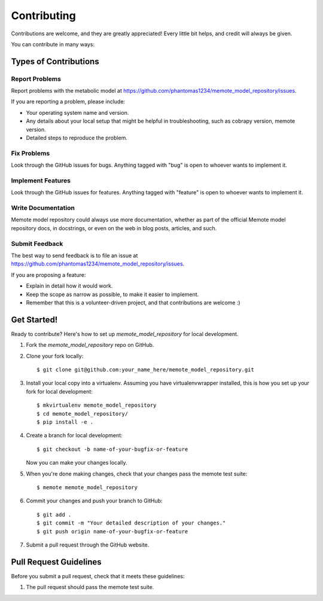 .. highlight:: shell

============
Contributing
============

Contributions are welcome, and they are greatly appreciated! Every
little bit helps, and credit will always be given.

You can contribute in many ways:

Types of Contributions
----------------------

Report Problems
~~~~~~~~~~~~~~~

Report problems with the metabolic model at https://github.com/phantomas1234/memote_model_repository/issues.

If you are reporting a problem, please include:

* Your operating system name and version.
* Any details about your local setup that might be helpful in troubleshooting, such as cobrapy version, memote version.
* Detailed steps to reproduce the problem.

Fix Problems
~~~~~~~~~~~~

Look through the GitHub issues for bugs. Anything tagged with "bug"
is open to whoever wants to implement it.

Implement Features
~~~~~~~~~~~~~~~~~~

Look through the GitHub issues for features. Anything tagged with "feature"
is open to whoever wants to implement it.

Write Documentation
~~~~~~~~~~~~~~~~~~~

Memote model repository could always use more documentation, whether as part of the
official Memote model repository docs, in docstrings, or even on the web in blog posts,
articles, and such.

Submit Feedback
~~~~~~~~~~~~~~~

The best way to send feedback is to file an issue at https://github.com/phantomas1234/memote_model_repository/issues.

If you are proposing a feature:

* Explain in detail how it would work.
* Keep the scope as narrow as possible, to make it easier to implement.
* Remember that this is a volunteer-driven project, and that contributions
  are welcome :)

Get Started!
------------

Ready to contribute? Here's how to set up `memote_model_repository` for local development.

1. Fork the `memote_model_repository` repo on GitHub.
2. Clone your fork locally::

    $ git clone git@github.com:your_name_here/memote_model_repository.git

3. Install your local copy into a virtualenv. Assuming you have virtualenvwrapper installed, this is how you set up your fork for local development::

    $ mkvirtualenv memote_model_repository
    $ cd memote_model_repository/
    $ pip install -e .

4. Create a branch for local development::

    $ git checkout -b name-of-your-bugfix-or-feature

   Now you can make your changes locally.

5. When you're done making changes, check that your changes pass the memote test suite::

    $ memote memote_model_repository

6. Commit your changes and push your branch to GitHub::

    $ git add .
    $ git commit -m "Your detailed description of your changes."
    $ git push origin name-of-your-bugfix-or-feature

7. Submit a pull request through the GitHub website.

Pull Request Guidelines
-----------------------

Before you submit a pull request, check that it meets these guidelines:

1. The pull request should pass the memote test suite.

